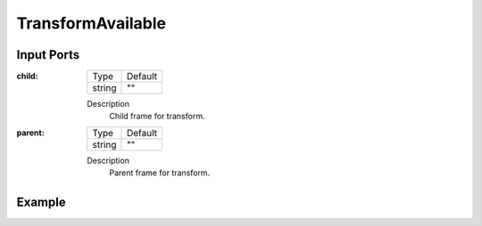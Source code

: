 .. bt_conditions:

TransformAvailable
==================

Input Ports
-----------

:child:

  ====== =======
  Type   Default
  ------ -------
  string ""
  ====== =======

  Description
    	Child frame for transform.

:parent:

  ====== =======
  Type   Default
  ------ -------
  string ""
  ====== =======

  Description
    	Parent frame for transform.

Example
-------

.. code-block:: xml

